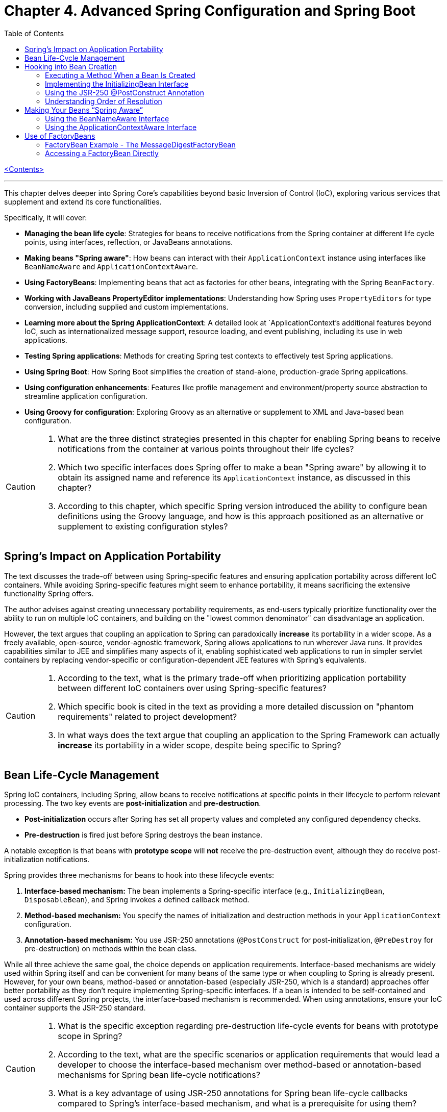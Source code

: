 = Chapter 4. Advanced Spring Configuration and Spring Boot
:icons: font
:toc: left

link:pro_spring_6.html[<Contents>]


---
This chapter delves deeper into Spring Core's capabilities beyond basic Inversion of Control (IoC), exploring various services that supplement and extend its core functionalities.

Specifically, it will cover:

*   **Managing the bean life cycle**: Strategies for beans to receive notifications from the Spring container at different life cycle points, using interfaces, reflection, or JavaBeans annotations.
*   **Making beans "Spring aware"**: How beans can interact with their `ApplicationContext` instance using interfaces like `BeanNameAware` and `ApplicationContextAware`.
*   **Using FactoryBeans**: Implementing beans that act as factories for other beans, integrating with the Spring `BeanFactory`.
*   **Working with JavaBeans PropertyEditor implementations**: Understanding how Spring uses `PropertyEditors` for type conversion, including supplied and custom implementations.
*   **Learning more about the Spring ApplicationContext**: A detailed look at `ApplicationContext`'s additional features beyond IoC, such as internationalized message support, resource loading, and event publishing, including its use in web applications.
*   **Testing Spring applications**: Methods for creating Spring test contexts to effectively test Spring applications.
*   **Using Spring Boot**: How Spring Boot simplifies the creation of stand-alone, production-grade Spring applications.
*   **Using configuration enhancements**: Features like profile management and environment/property source abstraction to streamline application configuration.
*   **Using Groovy for configuration**: Exploring Groovy as an alternative or supplement to XML and Java-based bean configuration.

[CAUTION]
====
1.  What are the three distinct strategies presented in this chapter for enabling Spring beans to receive notifications from the container at various points throughout their life cycles?
2.  Which two specific interfaces does Spring offer to make a bean "Spring aware" by allowing it to obtain its assigned name and reference its `ApplicationContext` instance, as discussed in this chapter?
3.  According to this chapter, which specific Spring version introduced the ability to configure bean definitions using the Groovy language, and how is this approach positioned as an alternative or supplement to existing configuration styles?
====

== Spring’s Impact on Application Portability

The text discusses the trade-off between using Spring-specific features and ensuring application portability across different IoC containers. While avoiding Spring-specific features might seem to enhance portability, it means sacrificing the extensive functionality Spring offers.

The author advises against creating unnecessary portability requirements, as end-users typically prioritize functionality over the ability to run on multiple IoC containers, and building on the "lowest common denominator" can disadvantage an application.

However, the text argues that coupling an application to Spring can paradoxically *increase* its portability in a wider scope. As a freely available, open-source, vendor-agnostic framework, Spring allows applications to run wherever Java runs. It provides capabilities similar to JEE and simplifies many aspects of it, enabling sophisticated web applications to run in simpler servlet containers by replacing vendor-specific or configuration-dependent JEE features with Spring's equivalents.

[CAUTION]
====
1.  According to the text, what is the primary trade-off when prioritizing application portability between different IoC containers over using Spring-specific features?
2.  Which specific book is cited in the text as providing a more detailed discussion on "phantom requirements" related to project development?
3.  In what ways does the text argue that coupling an application to the Spring Framework can actually *increase* its portability in a wider scope, despite being specific to Spring?
====

== Bean Life-Cycle Management

Spring IoC containers, including Spring, allow beans to receive notifications at specific points in their lifecycle to perform relevant processing. The two key events are *post-initialization* and *pre-destruction*.

*   **Post-initialization** occurs after Spring has set all property values and completed any configured dependency checks.
*   **Pre-destruction** is fired just before Spring destroys the bean instance.

A notable exception is that beans with **prototype scope** will *not* receive the pre-destruction event, although they do receive post-initialization notifications.

Spring provides three mechanisms for beans to hook into these lifecycle events:

1.  **Interface-based mechanism:** The bean implements a Spring-specific interface (e.g., `InitializingBean`, `DisposableBean`), and Spring invokes a defined callback method.
2.  **Method-based mechanism:** You specify the names of initialization and destruction methods in your `ApplicationContext` configuration.
3.  **Annotation-based mechanism:** You use JSR-250 annotations (`@PostConstruct` for post-initialization, `@PreDestroy` for pre-destruction) on methods within the bean class.

While all three achieve the same goal, the choice depends on application requirements. Interface-based mechanisms are widely used within Spring itself and can be convenient for many beans of the same type or when coupling to Spring is already present. However, for your own beans, method-based or annotation-based (especially JSR-250, which is a standard) approaches offer better portability as they don't require implementing Spring-specific interfaces. If a bean is intended to be self-contained and used across different Spring projects, the interface-based mechanism is recommended. When using annotations, ensure your IoC container supports the JSR-250 standard.

[CAUTION]
====
1.  What is the specific exception regarding pre-destruction life-cycle events for beans with prototype scope in Spring?
2.  According to the text, what are the specific scenarios or application requirements that would lead a developer to choose the interface-based mechanism over method-based or annotation-based mechanisms for Spring bean life-cycle notifications?
3.  What is a key advantage of using JSR-250 annotations for Spring bean life-cycle callbacks compared to Spring's interface-based mechanism, and what is a prerequisite for using them?
====

== Hooking into Bean Creation

Spring bean initialization callbacks allow a bean to verify if all its required dependencies are met and apply custom logic to dependency resolution, such as providing defaults for optional dependencies. This is crucial because Spring's automatic dependency checking is an all-or-nothing approach.

These callbacks are invoked *after* Spring has finished injecting all possible dependencies, making them suitable for checks that cannot be performed in the constructor (as dependencies aren't available yet). Beyond dependency validation, initialization callbacks are also ideal for triggering actions that a bean must perform automatically based on its configuration, such as starting a scheduler.

[CAUTION]
====
1.  Beyond Spring's all-or-nothing dependency checking, what specific opportunities does an initialization callback offer for applying custom logic to dependency resolution, such as handling optional dependencies with defaults?
2.  Why is a bean's constructor an unsuitable place to verify if all its required dependencies are satisfied, and when does Spring's initialization callback execute to make such checks feasible?
3.  In addition to validating dependencies, what other primary purpose does Spring's initialization callback serve, especially regarding a bean's automatic actions triggered by its configuration?
====

=== Executing a Method When a Bean Is Created

====
++++
<a href="https://github.com/Apress/pro-spring-6/blob/main/chapter04/src/main/java/com/apress/prospring6/four/initmethod/InitMethodDemo.java" target="_blank">
chapter04/src/main/java/com/apress/prospring6/four/initmethod/InitMethodDemo.java</a>
++++
====

Spring allows you to define an initialization method for a bean, which is invoked after the bean's properties have been set. This callback mechanism is beneficial for:

*   Decoupling your application from Spring.
*   Integrating pre-built or third-party beans.
*   Managing a small number of similar beans.

To designate an initialization method, you specify its name using the `initMethod` attribute within the `@Bean` annotation in Java configuration classes.

The provided example demonstrates this with a `Singer` bean that includes an `init()` method. This `init()` method performs validation and sets default values:

*   If the `name` property is null, it assigns a `DEFAULT_NAME`.
*   If the `age` property is not set (i.e., `Integer.MIN_VALUE`), it throws an `IllegalArgumentException`.

In the `SingerConfiguration`, three `Singer` beans are defined, all using `init()` as their initialization method:

1.  **`singerOne`**: Has both `name` and `age` set, so `init()` makes no changes.
2.  **`singerTwo`**: Lacks a `name`, so `init()` assigns the `DEFAULT_NAME`.
3.  **`singerThree`**: Lacks an `age`, causing `init()` to throw an `IllegalArgumentException`, which Spring wraps in a `BeanCreationException`, preventing the bean's creation.

This approach ensures that beans are correctly configured and validated before they are used. The initialization method must not accept any arguments, though its return type is ignored. While static initialization methods are possible, non-static methods are generally preferred for validating instance-specific state.

---

[CAUTION]
====
1.  According to the `Singer` class's `init()` method, what specific actions are taken if the `name` property is `null` or if the `age` property is `Integer.MIN_VALUE` during bean initialization?
2.  When the `singerThree` bean is processed by Spring, as configured in `Listing 4-2`, what is the specific reason for its failure, and what type of exception does Spring wrap the underlying error in?
3.  What is the primary constraint on an initialization method designated via the `initMethod` attribute in the `@Bean` annotation, and why is using a static initialization method generally discouraged for validating a bean's state?
====

=== Implementing the InitializingBean Interface

====
++++
<a href="https://github.com/Apress/pro-spring-6/blob/main/chapter04/src/main/java/com/apress/prospring6/four/intf/InitializingBeanDemo.java" target="_blank">
chapter04/src/main/java/com/apress/prospring6/four/intf/InitializingBeanDemo.java</a>
++++

---
++++
<a href="https://github.com/Apress/pro-spring-6/blob/main/chapter04/src/main/java/com/apress/prospring6/four/intf/DisposableBeanDemo.java" target="_blank">
chapter04/src/main/java/com/apress/prospring6/four/intf/DisposableBeanDemo.java</a>
++++
====

The `InitializingBean` interface in Spring allows developers to execute custom code within a bean immediately after Spring has finished configuring it. This interface defines a single method, `afterPropertiesSet()`, which serves the same purpose as a traditional initialization method.

This post-configuration hook is useful for:

*   **Validating** the bean's configuration to ensure it's in a valid state.
*   **Providing default values** for properties if they haven't been explicitly set.

The provided example demonstrates a `Singer` class implementing `InitializingBean`. Its `afterPropertiesSet()` method checks if the `name` property is null and sets a default if so, and it throws an `IllegalArgumentException` if the `age` property is not set. Using `InitializingBean` eliminates the need to specify an `initMethod` attribute in the bean's configuration, yielding identical results to the `initMethod` approach.

---

[CAUTION]
====
1.  According to the `Singer` class implementation in Listing 4-4, what specific exception is thrown if the `age` property is not set for a `Singer` bean?
2.  What is the default `name` value assigned to a `Singer` bean by its `afterPropertiesSet()` method if no name is explicitly provided?
3.  How does the `afterPropertiesSet()` method in the `Singer` class (Listing 4-4) handle the `name` and `age` properties to ensure valid configuration?
====

=== Using the JSR-250 @PostConstruct Annotation

====
++++
<a href="https://github.com/Apress/pro-spring-6/blob/main/chapter04/src/main/java/com/apress/prospring6/four/jsr250/PostConstructDemo.java" target="_blank">
chapter04/src/main/java/com/apress/prospring6/four/jsr250/PostConstructDemo.java</a>
++++
====

JSR-250 annotations, specifically `+@PostConstruct+`, are supported by
Spring (starting from version 2.5) to define bean lifecycle
initialization methods.

*Key Points:*

* *Purpose:* `+@PostConstruct+` marks a method that Spring should call
after a bean's properties have been set but before the bean is fully
ready for use.
* *Example (`+Singer+` class):* The provided `+Singer+` class uses
`+@PostConstruct+` on a `+postConstruct()+` method to perform
initialization logic, such as setting a default name or validating the
`+age+` property.
* *Alternatives:* `+@PostConstruct+` is an alternative to:
** Using `+initMethod+` attribute with `+@Bean+` (e.g.,
`+@Bean(initMethod="myInitMethod")+`).
** Implementing the `+InitializingBean+` interface.
* *Method Naming:* The method annotated with `+@PostConstruct+` can have
any name (e.g., `+postConstruct+` is just a convention).
* *Comparison of Approaches:*
** *`+@Bean(initMethod=..)+`:*
*** *Benefit:* Decouples application from Spring.
*** *Drawback:* Requires configuring the initialization method for
_each_ bean.
** *`+InitializingBean+` interface:*
*** *Benefit:* Specifies initialization callback once for all instances
of a class.
*** *Drawback:* Couples the application to Spring.
** *`+@PostConstruct+` annotation:*
*** *Benefit:* Applied directly to the method, clear intent.
*** *Drawback:* Requires the IoC container to support JSR-250.
* *Choosing an Approach:*
** For *portability* (less coupling to Spring), use
`+@Bean(initMethod=..)+` or `+@PostConstruct+`.
** To *reduce configuration* and potential errors, use
`+InitializingBean+`.
* *Private Initialization Methods:* Both `+@Bean(initMethod=..)+` and
`+@PostConstruct+` allow initialization methods to be declared as
`+private+`. Spring can still call them via reflection, preventing
accidental external calls and ensuring they are only invoked once during
bean creation.

---

[CAUTION]
====
1.  According to the text, what specific access right advantage do `@Bean(initMethod=..)` and `@PostConstruct` offer for initialization methods, and why is this considered beneficial?
2.  In the `Singer` class example (Listing 4-5), what specific conditions does the `postConstruct()` method check for, and what actions does it take if those conditions are not met?
3.  When comparing bean initialization approaches, what is the main benefit of using the `InitializingBean` interface, and what is its primary drawback regarding application coupling?
====

=== Understanding Order of Resolution

====
++++
<a href="https://github.com/Apress/pro-spring-6/blob/main/chapter04/src/main/java/com/apress/prospring6/four/all/AllInitMethodsDemo.java" target="_blank">
chapter04/src/main/java/com/apress/prospring6/four/all/AllInitMethodsDemo.java</a>
++++
====

The provided text details the specific order in which Spring invokes various initialization mechanisms on a single bean instance. This order is a fundamental part of the Spring bean creation lifecycle:

1.  **Constructor Call:** The bean instance is first created by calling its constructor.
2.  **Dependency Injection:** Dependencies are injected, typically via setters (e.g., methods annotated with `@Autowired`), which is handled by infrastructure beans like `AutowiredAnnotationBeanPostProcessor`.
3.  **Pre-Initialization Callbacks (`@PostConstruct`):** Before the main initialization, pre-initialization `BeanPostProcessor`-s are consulted. The `@PostConstruct` annotated method is invoked at this stage (managed by `CommonAnnotationBeanPostProcessor`). This happens *after* construction and dependency injection, but *before* `afterPropertiesSet()` and the `initMethod`.
4.  **`InitializingBean.afterPropertiesSet()`:** If the bean implements the `InitializingBean` interface, its `afterPropertiesSet()` method is executed next, once all bean properties have been set.
5.  **Custom Initialization Method (`initMethod`):** Finally, the method specified by the `initMethod` attribute in the `@Bean` annotation is executed. This is considered the "actual" initialization method of the bean.

The `AllInitMethodsDemo` example, including the `MultiInit` class and `MultiInitConfiguration`, clearly demonstrates this precise order in its console output: Constructor -> Setter (`@Autowired`) -> `@PostConstruct` -> `afterPropertiesSet()` -> `initMethod`. Spring leverages internal `BeanPostProcessor` infrastructure beans (like `CommonAnnotationBeanPostProcessor` for `@PostConstruct` and `AutowiredAnnotationBeanPostProcessor` for `@Autowired`) to manage these steps.

[CAUTION]
====
1.  When a single Spring bean instance utilizes all available initialization mechanisms (constructor, `@Autowired` setters, `@PostConstruct`, `InitializingBean.afterPropertiesSet()`, and a method specified by `@Bean(initMethod)`), what is the precise order in which these methods are invoked by Spring?
2.  Which specific Spring infrastructure `BeanPostProcessor` is responsible for processing the `@PostConstruct` annotation, and at what stage of the bean creation process (relative to dependency injection and `afterPropertiesSet()`) does it execute the annotated method?
3.  According to the `AllInitMethodsDemo` example and its console output (Listing 4-7), what is the exact sequence of log messages indicating the execution order of the `MultiInit` bean's lifecycle methods, from its constructor call to its final initialization method?
====

==  Making Your Beans “Spring Aware”

=== Using the BeanNameAware Interface

The `BeanNameAware` interface in Spring allows a bean to obtain its own name within the Spring container.

**Key aspects:**

*   **Method:** It has a single method, `setBeanName(String beanName)`.
*   **Invocation:** Spring calls this method after the bean has been configured but *before* any lifecycle callbacks (like initialization or destruction methods).
*   **Implementation:** Typically, the `setBeanName()` method simply stores the provided bean name in a private field for later use by the bean.
*   **Usage:** No special configuration is required to use `BeanNameAware`. It's often used to enhance log messages by including the bean's name.
*   **Caution:** While useful for internal purposes like logging, it's advised *not* to give bean names business meaning solely to leverage `BeanNameAware`. If a bean requires an internal "name" with business significance, it's better to define a custom interface (e.g., `Nameable`) and inject the name via dependency injection, keeping Spring configuration names concise and separate from business logic.

[CAUTION]
====
1.  According to the text, at what precise point in the Spring bean lifecycle is the `setBeanName()` method of the `BeanNameAware` interface invoked, relative to bean configuration and other lifecycle callbacks?
2.  What is a common practical application for using the `BeanNameAware` interface highlighted in the provided example, and what specific temptation should developers avoid when assigning names to beans via this mechanism?
3.  Does the `BeanNameAware` interface require any special Spring configuration to be utilized, and what is the typical, minimal implementation pattern for its `setBeanName()` method as demonstrated in the `NamedSinger` example?
====

=== Using the ApplicationContextAware Interface

The `ApplicationContextAware` interface allows a Spring bean to obtain a reference to its configuring `ApplicationContext` instance. While it enables programmatic access to other beans via `getBean()`, this practice is generally discouraged in favor of dependency injection to avoid unnecessary coupling and complexity.

A key use case for `ApplicationContextAware` is demonstrated by automatically registering a shutdown hook. By implementing `ApplicationContextAware` and its `setApplicationContext()` method, a bean (like `ShutdownHookBean`) can check if the `ApplicationContext` is a `GenericApplicationContext` and then call `registerShutdownHook()` on it. This eliminates the need for manual `ctx.registerShutdownHook()` calls during application bootstrap, ensuring that `preDestroy()` methods on singletons are automatically invoked when the application shuts down.

[CAUTION]
====
1.  How does the `ShutdownHookBean` implementation in Listing 4-15 determine if it can register a shutdown hook, and what specific method does it call to perform this registration?
2.  What is the key advantage of configuring the `ShutdownHookBean` as shown in Listing 4-16, specifically regarding the need for explicit shutdown hook registration in the `AwareDemo` application?
3.  What was the primary reason given for the creation of the `ApplicationContextAware` interface, and what specific practice is strongly advised against when using it to obtain other beans?
====

== Use of FactoryBeans

===  FactoryBean Example - The MessageDigestFactoryBean

====
++++
<a href="https://github.com/Apress/pro-spring-6/blob/main/chapter04/src/main/java/com/apress/prospring6/four/factory/FactoryBeanDemo.java" target="_blank">
chapter04/src/main/java/com/apress/prospring6/four/factory/FactoryBeanDemo.java</a>
++++

---
++++
<a href="04_diagram_FactoryBeanDemo.html" target="_blank">
Diagram - FactoryBeanDemo</a>
++++
====

The provided text explains how to integrate Java's `+MessageDigest+`
class, which requires creation via a static factory method
(`+MessageDigest.getInstance()+`), into a Spring application using a
`+FactoryBean+`.

Here's a summary of the key points:

[arabic]
. *Problem Statement:* Java's `+MessageDigest+` class cannot be
instantiated directly with `+new+`; it requires
`+MessageDigest.getInstance("algorithm")+`. Managing such objects in
Spring without a `+FactoryBean+` would necessitate an `+algorithmName+`
property on the bean and an initialization callback to invoke
`+getInstance()+`.
. *Solution: `+FactoryBean+`:* Spring's `+FactoryBean+` interface
provides a way to encapsulate complex object creation logic. It allows
other beans to declare a dependency on the _product_ of the
`+FactoryBean+` (e.g., `+MessageDigest+`), rather than the
`+FactoryBean+` itself.
. *`+MessageDigestFactoryBean+` Implementation:*
* It implements `+FactoryBean<MessageDigest>+` and `+InitializingBean+`.
* `+afterPropertiesSet()+`: This callback method is used to create the
actual `+MessageDigest+` instance by calling
`+MessageDigest.getInstance(algorithmName)+`. The `+algorithmName+`
defaults to "MD5" but can be configured.
* `+getObject()+`: Returns the `+MessageDigest+` instance created in
`+afterPropertiesSet()+`. This is the object that Spring injects into
other beans.
* `+getObjectType()+`: Specifies that the factory produces objects of
type `+MessageDigest.class+`.
* `+isSingleton()+`: Indicates that the _produced_ `+MessageDigest+`
instance is a singleton.
. *Consuming the `+FactoryBean+`'s Product:*
* A `+MessageDigester+` bean is introduced, which has two
`+MessageDigest+` dependencies (`+digest1+` and `+digest2+`).
* In the Spring configuration (`+MessageDigestConfig+`), two
`+MessageDigestFactoryBean+` beans are defined (one for SHA1, one for
MD5).
* The `+MessageDigester+` bean then explicitly obtains the
`+MessageDigest+` instances by calling `+getObject()+` on the configured
`+MessageDigestFactoryBean+` beans, demonstrating how the factory
provides the actual `+MessageDigest+` objects for injection.
. *Benefits of `+FactoryBean+`:*
* It's ideal for integrating classes that cannot be created directly
using the `+new+` operator (e.g., those requiring static factory methods
or complex setup).
* It acts as an adapter, allowing such objects to fully leverage
Spring's Inversion of Control (IoC) capabilities.
* It simplifies the configuration for consuming beans, as they only need
to declare a dependency on the product type, while the `+FactoryBean+`
handles the underlying creation complexity.

[CAUTION]
====
[arabic]
. *What is the primary benefit of using a `+FactoryBean+` over a simple
property-based initialization callback when creating a `+MessageDigest+`
object in Spring?* _This question targets the core reason for using the
`+FactoryBean+` pattern as explained in the text – encapsulating the
`+MessageDigest.getInstance()+` logic._
. *According to the provided code, what default algorithm is used by the
`+MessageDigestFactoryBean+` if the `+algorithmName+` property is not
explicitly set?* _This question requires a close reading of the
`+MessageDigestFactoryBean+` class to identify the default value
assigned to `+algorithmName+`._
. *In the context of Spring's IoC container, what is the difference
between setting the scope of a `+FactoryBean+` itself versus the objects
it returns?* _This question focuses on a nuanced point about the
`+isSingleton()+` method and the `+@Scope+` annotation, which is
specifically addressed in the text._
====

=== Accessing a FactoryBean Directly

This text explains how to directly access a `FactoryBean` in Spring. While Spring automatically provides the object *produced* by a `FactoryBean`, you can access the `FactoryBean` itself by prefixing the bean name with an ampersand (`&`) when calling `getBean()`. 

However, the text strongly advises *against* directly accessing the `FactoryBean` and manually calling `getObject()`. The `FactoryBean` is intended as internal infrastructure to support IoC, and directly interacting with it creates unnecessary coupling and extra work, potentially leading to issues if Spring's implementation details change. It's best to let Spring manage the object creation process.

[CAUTION]
====
[arabic]
. *How does Spring allow direct access to a `+FactoryBean+` instance,
and what prefix is required when using `+getBean()+` to achieve this?*
(Answer is directly stated: prefix the bean name with an ampersand –
`+&+`.)
. *In the provided code example (`+FactoryBeanDemo+`), what is being
cast to `+MessageDigestFactoryBean+` when retrieving it from the
application context?* (Answer: `+ctx.getBean("&shaDigest")+` is cast to
`+MessageDigestFactoryBean+`.)
. *According to the text, what is the primary _intended_ purpose of a
`+FactoryBean+`, and why is directly accessing it and calling
`+getObject()+` discouraged?* (Answer: It's intended as supporting
infrastructure for IoC, and direct access creates unnecessary coupling
to implementation details.)
====